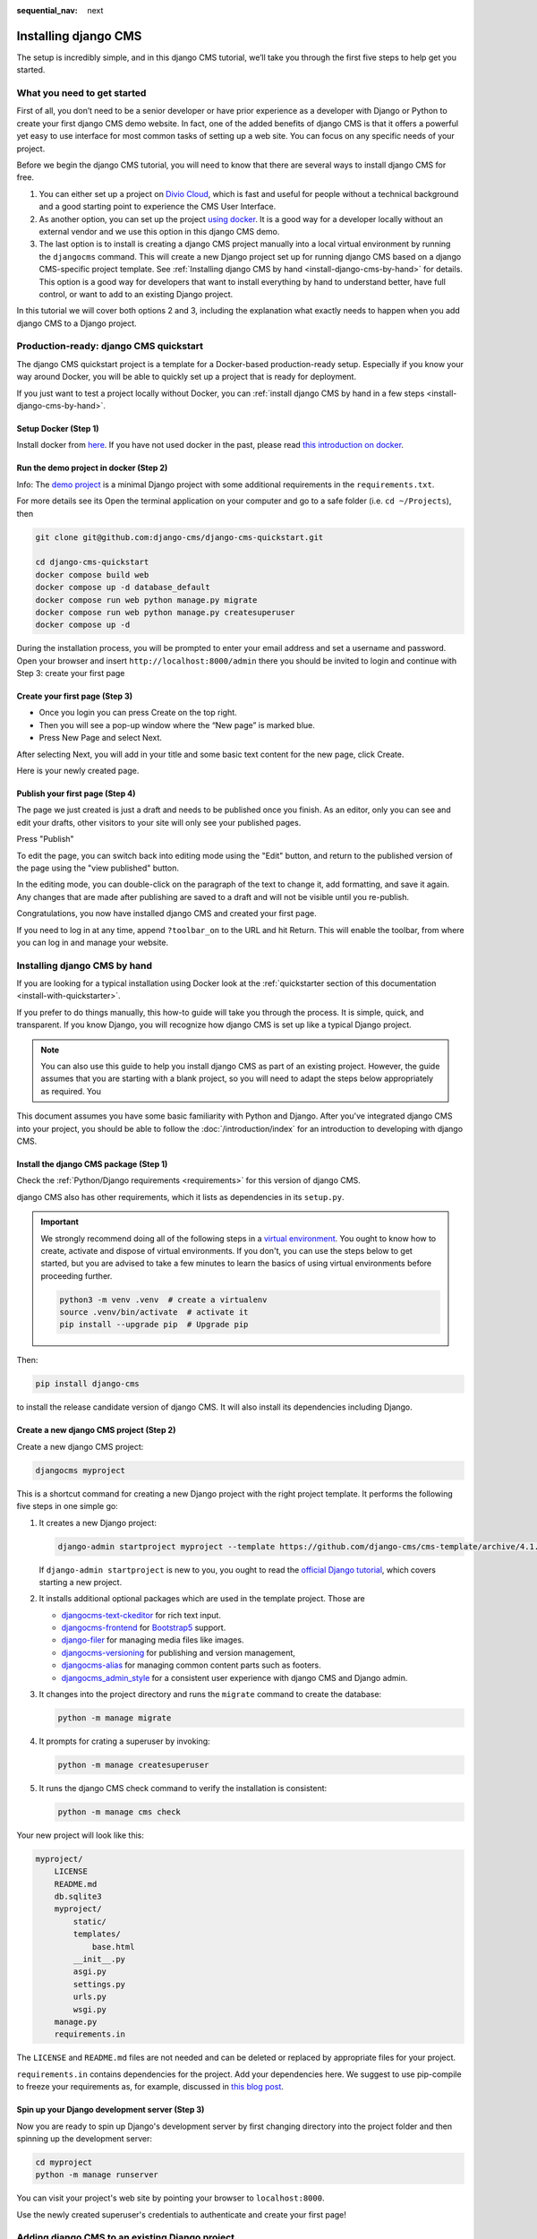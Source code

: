 :sequential_nav: next

.. _install-django-cms-tutorial:

Installing django CMS
=====================

The setup is incredibly simple, and in this django CMS tutorial, we’ll take you through
the first five steps to help get you started.

What you need to get started
----------------------------

First of all, you don’t need to be a senior developer or have prior experience as a
developer with Django or Python to create your first django CMS demo website. In fact,
one of the added benefits of django CMS is that it offers a powerful yet easy to use
interface for most common tasks of setting up a web site. You can focus on any specific
needs of your project.

Before we begin the django CMS tutorial, you will need to know that there are several
ways to install django CMS for free.

1. You can either set up a project on `Divio Cloud <https://www.divio.com>`_, which is
   fast and useful for people without a technical background and a good starting point
   to experience the CMS User Interface.
2. As another option, you can set up the project `using docker
   <https://www.django-cms.org/en/blog/2021/01/19/how-you-spin-up-a-django-cms-project-in-less-than-5-minutes/>`_.
   It is a good way for a developer locally without an external vendor and we use this
   option in this django CMS demo.
3. The last option is to install is creating a django CMS project manually into a local
   virtual environment by running the ``djangocms`` command. This will create a new
   Django project set up for running django CMS based on a django CMS-specific project
   template. See :ref:`Installing django CMS by hand <install-django-cms-by-hand>` for
   details. This option is a good way for developers that want to install everything by
   hand to understand better, have full control, or want to add to an existing Django
   project.

In this tutorial we will cover both options 2 and 3, including the explanation what
exactly needs to happen when you add django CMS to a Django project.

.. _install-with-quickstarter:

Production-ready: django CMS quickstart
---------------------------------------

The django CMS quickstart project is a template for a Docker-based production-ready
setup. Especially if you know your way around Docker, you will be able to quickly set up
a project that is ready for deployment.

If you just want to test a project locally without Docker, you can :ref:`install django
CMS by hand in a few steps <install-django-cms-by-hand>`.

Setup Docker (Step 1)
~~~~~~~~~~~~~~~~~~~~~

Install docker from `here <https://docs.docker.com/get-docker/>`_. If you have not used
docker in the past, please read `this introduction on docker
<https://docs.docker.com/get-started/>`_.

Run the demo project in docker (Step 2)
~~~~~~~~~~~~~~~~~~~~~~~~~~~~~~~~~~~~~~~

Info: The `demo project
<https://github.com/django-cms/django-cms-quickstart/tree/support/cms-4.1.x>`_ is a
minimal Django project with some additional requirements in the ``requirements.txt``.

For more details see its Open the terminal application on your computer and go to a safe
folder (i.e. ``cd ~/Projects``), then

.. code-block:: bash

    git clone git@github.com:django-cms/django-cms-quickstart.git

    cd django-cms-quickstart
    docker compose build web
    docker compose up -d database_default
    docker compose run web python manage.py migrate
    docker compose run web python manage.py createsuperuser
    docker compose up -d

During the installation process, you will be prompted to enter your email address and
set a username and password. Open your browser and insert
``http://localhost:8000/admin`` there you should be invited to login and continue with
Step 3: create your first page

Create your first page (Step 3)
~~~~~~~~~~~~~~~~~~~~~~~~~~~~~~~

- Once you login you can press Create on the top right.
- Then you will see a pop-up window where the “New page” is marked blue.
- Press New Page and select Next.

.. image:: /introduction/images/create_page_with_django_cms1.png
    :alt: create a page with django cms
    :width: 400
    :align: center

After selecting Next, you will add in your title and some basic text content for the new
page, click Create.

.. image:: /introduction/images/create_page_with_django_cms2.png
    :alt: create a page with django cms
    :width: 400
    :align: center

Here is your newly created page.

Publish your first page (Step 4)
~~~~~~~~~~~~~~~~~~~~~~~~~~~~~~~~

The page we just created is just a draft and needs to be published once you finish. As
an editor, only you can see and edit your drafts, other visitors to your site will only
see your published pages.

Press "Publish"

.. image:: images/django_cms_demo_page.png
    :alt: publish a page with django cms
    :width: 400
    :align: center

To edit the page, you can switch back into editing mode using the "Edit" button, and
return to the published version of the page using the "view published" button.

In the editing mode, you can double-click on the paragraph of the text to change it, add
formatting, and save it again. Any changes that are made after publishing are saved to a
draft and will not be visible until you re-publish.

Congratulations, you now have installed django CMS and created your first page.

If you need to log in at any time, append ``?toolbar_on`` to the URL and hit Return.
This will enable the toolbar, from where you can log in and manage your website.

.. _install-django-cms-by-hand:

Installing django CMS by hand
-----------------------------

If you are looking for a typical installation using Docker look at the
:ref:`quickstarter section of this documentation <install-with-quickstarter>`.

If you prefer to do things manually, this how-to guide will take you through the
process. It is simple, quick, and transparent. If you know Django, you will recognize
how django CMS is set up like a typical Django project.

.. note::

    You can also use this guide to help you install django CMS as part of an existing
    project. However, the guide assumes that you are starting with a blank project, so
    you will need to adapt the steps below appropriately as required. You

This document assumes you have some basic familiarity with Python and Django. After
you've integrated django CMS into your project, you should be able to follow the
:doc:`/introduction/index` for an introduction to developing with django CMS.

Install the django CMS package (Step 1)
~~~~~~~~~~~~~~~~~~~~~~~~~~~~~~~~~~~~~~~

Check the :ref:`Python/Django requirements <requirements>` for this version of django
CMS.

django CMS also has other requirements, which it lists as dependencies in its
``setup.py``.

.. important::

    We strongly recommend doing all of the following steps in a `virtual environment
    <https://docs.python.org/3/library/venv.html>`_. You ought to know how to create,
    activate and dispose of virtual environments. If you don't, you can use the steps
    below to get started, but you are advised to take a few minutes to learn the basics
    of using virtual environments before proceeding further.

    .. code-block:: bash

        python3 -m venv .venv  # create a virtualenv
        source .venv/bin/activate  # activate it
        pip install --upgrade pip  # Upgrade pip

Then:

.. code-block::

    pip install django-cms

to install the release candidate version of django CMS. It will also install its
dependencies including Django.

Create a new django CMS project (Step 2)
~~~~~~~~~~~~~~~~~~~~~~~~~~~~~~~~~~~~~~~~

Create a new django CMS project:

.. code-block::

    djangocms myproject

This is a shortcut command for creating a new Django project with the right project
template. It performs the following five steps in one simple go:

1. It creates a new Django project:

   .. code-block::

       django-admin startproject myproject --template https://github.com/django-cms/cms-template/archive/4.1.tar.gz

   If ``django-admin startproject`` is new to you, you ought to read the `official
   Django tutorial <https://docs.djangoproject.com/en/dev/intro/tutorial01/>`_, which
   covers starting a new project.

2. It installs additional optional packages which are used in the template project.
   Those are

   - `djangocms-text-ckeditor <https://github.com/django-cms/djangocms-text-ckeditor>`_
     for rich text input.
   - `djangocms-frontend <https://github.com/django-cms/djangocms-frontend>`_ for
     `Bootstrap5 <https://getbootstrap.com>`_ support.
   - `django-filer <https://github.com/django-cms/django-filer>`_ for managing media
     files like images.
   - `djangocms-versioning <https://github.com/django-cms/djangocms-versioning>`_ for
     publishing and version management,
   - `djangocms-alias <https://github.com/django-cms/djangocms-alias>`_ for managing
     common content parts such as footers.
   - `djangocms_admin_style <https://github.com/django-cms/djangocms-admin-style>`_ for
     a consistent user experience with django CMS and Django admin.

3. It changes into the project directory and runs the ``migrate`` command to create the 
   database:

   .. code-block::

       python -m manage migrate

4. It prompts for crating a superuser by invoking:

   .. code-block::

       python -m manage createsuperuser

5. It runs the django CMS check command to verify the installation is consistent:

   .. code-block::

       python -m manage cms check

Your new project will look like this:

.. code-block::

    myproject/
        LICENSE
        README.md
        db.sqlite3
        myproject/
            static/
            templates/
                base.html
            __init__.py
            asgi.py
            settings.py
            urls.py
            wsgi.py
        manage.py
        requirements.in

The ``LICENSE`` and ``README.md`` files are not needed and can be deleted or replaced by
appropriate files for your project.

``requirements.in`` contains dependencies for the project. Add your dependencies here.
We suggest to use pip-compile to freeze your requirements as, for example, discussed in
`this blog post
<https://blog.typodrive.com/2020/02/04/always-freeze-requirements-with-pip-compile-to-avoid-unpleasant-surprises/>`_.

Spin up your Django development server (Step 3)
~~~~~~~~~~~~~~~~~~~~~~~~~~~~~~~~~~~~~~~~~~~~~~~

Now you are ready to spin up Django's development server by first changing directory into 
the project folder and then spinning up the development server:

.. code-block::

    cd myproject
    python -m manage runserver

You can visit your project's web site by pointing your browser to ``localhost:8000``.

Use the newly created superuser's credentials to authenticate and create your first
page!

Adding django CMS to an existing Django project
-----------------------------------------------

django CMS is nothing more than a powerful set of Django apps. Hence you can add django
CMS to any Django project. It will require some settings to be modified, however.

Minimally-required applications and settings
~~~~~~~~~~~~~~~~~~~~~~~~~~~~~~~~~~~~~~~~~~~~

To run djanog CMS you will only need to modify the ``settings.py`` and ``urls.py``
files.

Open the new project's ``settings.py`` file in your text editor.

INSTALLED_APPS
++++++++++++++

You will need to add the following to its list of ``INSTALLED_APPS``:

.. code-block::

    "django.contrib.sites",
    "cms",
    "menus",
    "treebeard",

- django CMS needs to use Django's :mod:`django:django.contrib.sites` framework. You'll
  need to set a ``SITE_ID`` in the settings - ``SITE_ID = 1`` will suffice.
- ``cms`` and ``menus`` are the core django CMS modules.
- `django-treebeard <http://django-treebeard.readthedocs.io>`_ is used to manage django
  CMS's page tree structures.

django CMS also installs `django CMS admin style
<https://github.com/django-cms/djangocms-admin-style>`_. This provides some styling that
helps make django CMS administration components easier to work with. Technically it's an
optional component and does not need to be enabled in your project, but it's strongly
recommended for a more consistent user experience.

In the ``INSTALLED_APPS``, **before** ``django.contrib.admin``, add:

.. code-block::

    "djangocms_admin_style",

Language settings
+++++++++++++++++

django CMS requires you to set the :setting:`django:LANGUAGES` setting. This should list all
the languages you want your project to serve, and must include the language in
:setting:`django:LANGUAGE_CODE`.

For example:

.. code-block::

    LANGUAGES = [
        ("en", "English"),
        ("de", "German"),
        ("it", "Italian"),
    ]
    LANGUAGE_CODE = "en"

(For simplicity's sake, at this stage it is worth changing the default ``en-us`` in that
you'll find in the ``LANGUAGE_CODE`` setting to ``en``.)

Database
++++++++

django CMS like most Django projects requires a relational database backend. Each django
CMS installation should have its own database.

You can use SQLite, which is included in Python and doesn't need to be installed
separately or configured further. You are unlikely to be using that for a project in
production, but it's ideal for development and exploration, especially as it is
configured by default in a new Django project's :setting:`django:DATABASES`.

.. note::

    For deployment, you'll need to use a :doc:`production-ready database with Django
    <django:ref/databases>`. We recommend using PostgreSQL_ or MySQL_.

    Installing and maintaining database systems is far beyond the scope of this
    documentation, but is very well documented on the systems' respective websites.

    .. _mysql: http://www.mysql.com

    .. _postgresql: http://www.postgresql.org/

    Whichever database you use, it will also require the appropriate Python adaptor to
    be installed:

    .. code-block::

        pip install psycopg2     # for Postgres
        pip install mysqlclient  # for MySQL

    Refer to :setting:`Django's DATABASES setting documentation <django:DATABASES>` for the
    appropriate configuration for your chosen database backend.

Confirming that you are not migrating a version 3 project
+++++++++++++++++++++++++++++++++++++++++++++++++++++++++

Add to ``settings.py``:

.. code-block::

    CMS_CONFIRM_VERSION4 = True

This is to ensure that you do not accidentally run migrations on a django CMS version 3
database. This can lead to corruption since the data structures for the ``CMSPlugin``
models are different.

.. warning::

    Do not add ``CMS_CONFIRM_VERSION4 = True`` to your django CMS version 3 project
    unless you know what you are doing. Just running migrations can lead to data loss.

.. warning::

    To migrate a django CMS version 3 project to version 4 you can have a look at
    `django CMS 4 migration <https://github.com/Aiky30/djangocms-4-migration>`_. This is
    a third party project supposed to assist the migration from v3 to v4. It is not
    (yet) officially supported.

Database tables
+++++++++++++++

Now run migrations to create database tables for the new applications:

.. code-block::

    python manage.py migrate

Sekizai
~~~~~~~

`Django Sekizai <https://github.com/ojii/django-sekizai>`_ is required by the CMS for
static files management. You need to have:

.. code-block::

    "sekizai"

listed in ``INSTALLED_APPS``, and:

.. code-block::

    "sekizai.context_processors.sekizai"

in the ``TEMPLATES['OPTIONS']['context_processors']``:

.. code-block:: python
    :emphasize-lines: 7

    TEMPLATES = [
        {
            ...
            "OPTIONS": {
                "context_processors": [
                    ...
                    "django.template.context_processors.i18n",
                    "sekizai.context_processors.sekizai",
                ],
            },
        },
    ]

Middleware
~~~~~~~~~~

in your :setting:`django:MIDDLEWARE` you'll need
:class:`django:django.middleware.locale.LocaleMiddleware` - it's **not** installed in
Django projects by default.

Also add:

.. code-block::

    "django:django.middleware.locale.LocaleMiddleware",  # not installed by default

    "cms.middleware.user.CurrentUserMiddleware",
    "cms.middleware.page.CurrentPageMiddleware",
    "cms.middleware.toolbar.ToolbarMiddleware",
    "cms.middleware.language.LanguageCookieMiddleware",

to the list.

You can also add ``'cms.middleware.utils.ApphookReloadMiddleware'``. It's not absolutely
necessary, but it's :ref:`useful <reloading_apphooks>`. If included, should be at the
start of the list.

add the following configuration to your ``settings.py``:

.. code-block::

    X_FRAME_OPTIONS = "SAMEORIGIN"

Context processors
~~~~~~~~~~~~~~~~~~

Add ``"cms.context_processors.cms_settings"`` to
``TEMPLATES['OPTIONS']['context_processors']``.

Also add ``'django.template.context_processors.i18n'`` if it's not already present.

``cms check`` should now be unable to identify any further issues with your project.
Some additional configuration is required however.

Further required configuration
------------------------------

URLs
~~~~

In the project's ``urls.py``, add ``path("", include("cms.urls"))`` to the
``urlpatterns`` list, preferably as ``i18patterns``. It should come after other
patterns, so that specific URLs for other applications can be detected first.

You'll also need to have an import for ``django.urls.include``. For example:

.. code-block:: python
    :emphasize-lines: 1,5

    from django.conf.urls.i18n import i18n_patterns
    from django.urls import include, path

    urlpatterns = i18patterns(
        path("admin/", admin.site.urls),
        path("", include("cms.urls")),
    )

The django CMS project will now run, as you'll see if you launch it with ``python
manage.py runserver``. You'll be able to reach it at http://localhost:8000/, and the
admin at http://localhost:8000/admin/. You won't yet actually be able to do anything
very useful with it though.

Versioning and Aliases
++++++++++++++++++++++

Compared to previous versions of django CMS, the core django CMS since version 4 has
been stripped of some functionality to allow for better implementations. The two most
important examples are the now separate apps django CMS versioning and django CMS alias.
We highly recommend installing them both:

.. code-block::

    pip install djangocms-versioning
    pip install djangocms-alias

Also add them to ``INSTALLED_APPS``:

.. code-block::

    "djangocms_versioning",
    "djangocms_alias",

.. _basic_template:

Templates
+++++++++

django CMS requires at least one template for its pages, so you'll need to add
:setting:`CMS_TEMPLATES` to your settings. The first template in the :setting:`CMS_TEMPLATES`
list will be the project's default template.

.. code-block::

    CMS_TEMPLATES = [
        ('home.html', 'Home page template'),
    ]

In the root of the project, create a ``templates`` directory, and in that,
``home.html``, a minimal django CMS template:

.. code-block:: html+django

    {% load cms_tags sekizai_tags %}
    <html>
        <head>
            <title>{% page_attribute "page_title" %}</title>
            {% render_block "css" %}
        </head>
        <body>
            {% cms_toolbar %}
            {% placeholder "content" %}
            {% render_block "js" %}
        </body>
    </html>

This is worth explaining in a little detail:

- ``{% load cms_tags sekizai_tags %}`` loads the template tag libraries we use in the
  template.
- ``{% page_attribute "page_title" %}`` extracts the page's ``page_title``
  :ref:`attribute <page_attribute>`.
- ``{% render_block "css" %}`` and ``{% render_block "js" %}`` are Sekizai template tags
  that load blocks of HTML defined by Django applications. django CMS defines blocks for
  CSS and JavaScript, and requires these two tags. We recommended placing ``{%
  render_block "css" %}`` just before the ``</head>`` tag, and and ``{% render_block
  "js" %}`` tag just before the ``</body>``.
- ``{% cms_toolbar %}`` renders the :ttag:`django CMS toolbar <cms_toolbar>`.
- ``{% placeholder "content" %}`` defines a :ttag:`placeholder`, where plugins can be
  inserted. A template needs at least one ``{% placeholder %}`` template tag to be
  useful for django CMS. The name of the placeholder is simply a descriptive one, for
  your reference.

Django needs to be know where to look for its templates, so add ``templates`` to the
``TEMPLATES['DIRS']`` list:

.. code-block:: python
    :emphasize-lines: 4

    TEMPLATES = [
        {
            ...
            'DIRS': ['templates'],
            ...
        },
    ]

.. note::

    The way we have set up the template here is just for illustration. In a real
    project, we'd recommend creating a ``base.html`` template, shared by all the
    applications in the project, that your django CMS templates can extend.

    See Django's :ref:`template language documentation <django:template-inheritance>`
    for more on how template inheritance works.

Media and static file handling
++++++++++++++++++++++++++++++

A django CMS site will need to handle:

- *static files*, that are a core part of an application or project, such as its
  necessary images, CSS or JavaScript
- *media files*, that are uploaded by the site's users or applications.

:setting:`django:STATIC_URL` is defined (as ``"/static/"``) in a new project's settings by
default. :setting:`django:STATIC_ROOT`, the location that static files will be copied to and
served from, is not required for development - :doc:`only for production
<django:howto/deployment/checklist>`.

For now, using the runserver and with ``DEBUG = True`` in your settings, you don't need
to worry about either of these.

However, :setting:`django:MEDIA_URL` (where media files will be served) and
:setting:`django:MEDIA_ROOT` (where they will be stored) need to be added to your settings:

.. code-block::

    MEDIA_URL = "/media/"
    MEDIA_ROOT = os.path.join(BASE_DIR, "media")

For deployment, you need to configure suitable media file serving. **For development
purposes only**, the following will work in your ``urls.py``:

.. code-block:: python
    :emphasize-lines: 1,2,6

    from django.conf import settings
    from django.conf.urls.static import static

    urlpatterns = [...] + static(settings.MEDIA_URL, document_root=settings.MEDIA_ROOT)

(See the Django documentation for guidance on :doc:`serving media files in production
<django:howto/static-files/index>`.)

Using ``cms check`` for configuration
~~~~~~~~~~~~~~~~~~~~~~~~~~~~~~~~~~~~~

Once you have completed the minimum required set-up described above, you can use django
CMS's built-in ``cms check`` command to help you identify and install other components.
Run:

.. code-block::

    python manage.py cms check

This will check your configuration, your applications and your database, and report on
any problems.

.. note::

    If key components are be missing, django CMS will be unable to run the ``cms check
    command`` and will simply raise an error instead.

After each of the steps below run ``cms check`` to verify that you have resolved that
item in its checklist.

Adding content-handling functionality
~~~~~~~~~~~~~~~~~~~~~~~~~~~~~~~~~~~~~

You now have the basics set up for a django CMS site, which is able to manage and serve
up pages. However the project so far has no plugins installed, which means it has no way
of handling content in those pages. All content in django CMS is managed via plugins.
So, we now need to install some additional addon applications to provide plugins and
other functionality.

You don't actually **need** to install any of these. django CMS doesn't commit you to
any particular applications for content handling. The ones listed here however provide
key functionality and are strongly recommended.

Django Filer
++++++++++++

`Django Filer`_ provides file and image management. Many other applications also rely on
Django Filer - it's very unusual to have a django CMS site that does *not* run Django
Filer. The configuration in this section will get you started, but you should refer to
the `Django Filer documentation <https://django-filer.readthedocs.io>`_ for more
comprehensive configuration information.

.. _django filer: https://github.com/django-cms/django-filer

To install:

.. code-block::

    pip install django-filer\>=3.0

A number of applications will be installed as dependencies. `Easy Thumbnails
<https://github.com/SmileyChris/easy-thumbnails>`_ is required to create new versions of
images in different sizes; `Django MPTT <https://github.com/django-mptt/django-mptt/>`_
manages the tree structure of the folders in Django Filer.

Pillow, the Python imaging library, will be installed. `Pillow
<https://github.com/python-pillow/Pillow>`_ needs some system-level libraries - the
`Pillow documentation <https://pillow.readthedocs.io>`_ describes in detail what is
required to get this running on various operating systems.

Add:

.. code-block::

    'filer',
    'easy_thumbnails',

to ``INSTALLED_APPS``.

You also need to add:

.. code-block::

    THUMBNAIL_HIGH_RESOLUTION = True

    THUMBNAIL_PROCESSORS = (
        'easy_thumbnails.processors.colorspace',
        'easy_thumbnails.processors.autocrop',
        'filer.thumbnail_processors.scale_and_crop_with_subject_location',
        'easy_thumbnails.processors.filters'
    )

New database tables will need to be created for Django Filer and Easy Thumbnails, so run
migrations:

.. code-block::

    python manage.py migrate filer
    python manage.py migrate easy_thumbnails

(or simply, ``python manage.py migrate``).

Django CMS CKEditor
+++++++++++++++++++

`Django CMS CKEditor`_ is the default rich text editor for django CMS.

.. _django cms ckeditor: https://github.com/django-cms/djangocms-text-ckeditor

Install: ``pip install djangocms-text-ckeditor``.

Add ``djangocms_text_ckeditor`` to your ``INSTALLED_APPS``.

Run migrations:

.. code-block::

    python manage.py migrate djangocms_text_ckeditor

Django CMS Frontend
+++++++++++++++++++

`Djangto CMS Frontend`_ adds support for css frameworks to django CMS. By default, it
comes with support of the Bootstrap 5 framework. However, you can use it to create your
own theme using your own framework.

.. _djangto cms frontend: https://github.com/django-cms/djangocms-frontend

Install: ``pip install djangocms-frontend`` and it and its subpackages to
``INSTALLED_APPS``:

.. code-block::

    INSTALLED_APPS = [
        ...,
        "easy_thumbnails',
        "djangocms_frontend',
        "djangocms_frontend.contrib.accordion",
        "djangocms_frontend.contrib.alert",
        "djangocms_frontend.contrib.badge",
        "djangocms_frontend.contrib.card",
        "djangocms_frontend.contrib.carousel",
        "djangocms_frontend.contrib.collapse",
        "djangocms_frontend.contrib.content",
        "djangocms_frontend.contrib.grid",
        "djangocms_frontend.contrib.image",
        "djangocms_frontend.contrib.jumbotron",
        "djangocms_frontend.contrib.link",
        "djangocms_frontend.contrib.listgroup",
        "djangocms_frontend.contrib.media",
        "djangocms_frontend.contrib.tabs",
        "djangocms_frontend.contrib.utilities",
        ...,
    ]

Miscellaneous plugins
+++++++++++++++++++++

There are plugins for django CMS that cover a vast range of functionality. To get
started, it's useful to be able to rely on a set of well-maintained plugins that cover
some general content management needs.

- `djangocms-file <https://github.com/django-cms/djangocms-file>`_
- `djangocms-picture <https://github.com/django-cms/djangocms-picture>`_
- `djangocms-video <https://github.com/django-cms/djangocms-video>`_
- `djangocms-googlemap <https://github.com/django-cms/djangocms-googlemap>`_
- `djangocms-snippet <https://github.com/django-cms/djangocms-snippet>`_
- `djangocms-style <https://github.com/django-cms/djangocms-style>`_

To install:

.. code-block::

    pip install djangocms-file djangocms-picture djangocms-video djangocms-googlemap djangocms-snippet djangocms-style

and add:

.. code-block::

    "djangocms_file",
    "djangocms_picture",
    "djangocms_video",
    "djangocms_googlemap",
    "djangocms_snippet",
    "djangocms_style",

to ``INSTALLED_APPS``.

Then run migrations:

.. code-block::

    python manage.py migrate

These and other plugins are described in more detail in :ref:`commonly-used-plugins`.

.. image:: images/it-works-cms.jpg

Next steps
----------

If this is your first django CMS project, read through the
`user guide <https://user-guide.django-cms.org>`_  for a walk-through of some basics.

The :ref:`tutorials for developers <tutorials>` will help you understand how to approach
django CMS as a developer. Note that the tutorials assume you have installed the CMS
using the django CMS quickstart project, but with a little adaptation you'll be able to
use it as a basis.

To deploy your django CMS project on a production web server, please refer to the
:doc:`Django deployment documentation <django:howto/deployment/index>`.
